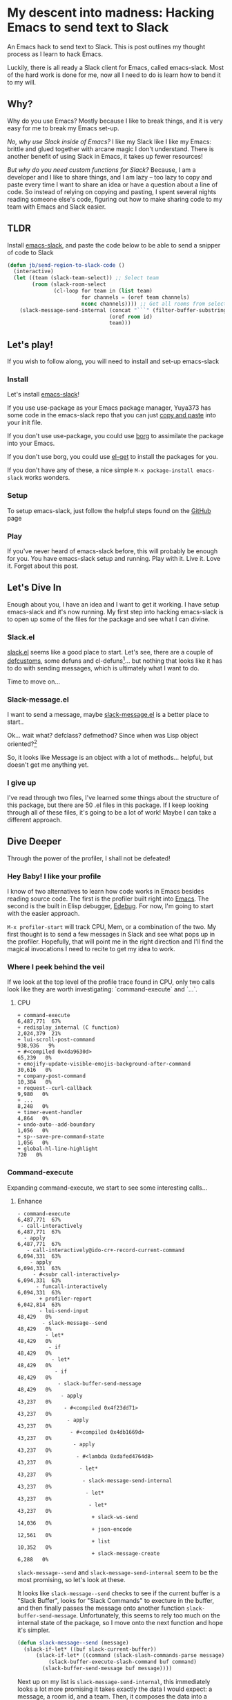 * My descent into madness: Hacking Emacs to send text to Slack

An Emacs hack to send text to Slack. This is post outlines my thought process as I learn to hack Emacs.

Luckily, there is all ready a Slack client for Emacs, called emacs-slack. Most of the hard work is done for me, now all I need to do is learn how to bend it to my will.

** Why?
Why do you use Emacs? Mostly because I like to break things, and it is very easy for me to break my Emacs set-up.

/No, why use Slack inside of Emacs?/ I like my Slack like I like my Emacs: brittle and glued together with arcane magic I don't understand. There is another benefit of using Slack in Emacs, it takes up fewer resources!

/But why do you need custom functions for Slack?/ Because, I am a developer and I like to share things, and I am lazy -- too lazy to copy and paste every time I want to share an idea or have a question about a line of code. So instead of relying on copying and pasting, I spent several nights reading someone else's code, figuring out how to make sharing code to my team with Emacs and Slack easier.

** TLDR
Install [[https://github.com/yuya373/emacs-slack][emacs-slack]], and paste the code below to be able to send a snipper of code to Slack
#+BEGIN_SRC emacs-lisp
  (defun jb/send-region-to-slack-code ()
    (interactive)
    (let ((team (slack-team-select)) ;; Select team
          (room (slack-room-select
                 (cl-loop for team in (list team)
                          for channels = (oref team channels)
                          nconc channels)))) ;; Get all rooms from selected team
      (slack-message-send-internal (concat "```" (filter-buffer-substring (region-beginning) (region-end)) "```")
                                   (oref room id)
                                   team)))
#+END_SRC
** Let's play!
If you wish to follow along, you will need to install and set-up emacs-slack
*** Install
Let's install [[https://github.com/yuya373/emacs-slack][emacs-slack]]!

If you use use-package as your Emacs package manager, Yuya373 has some code in the emacs-slack repo that you can just [[https://github.com/yuya373/emacs-slack#configure][copy and paste]] into your init file.

If you don't use use-package, you could use [[https://github.com/emacscollective/borg][borg]] to assimilate the package into your Emacs.

If you don't use borg, you could use [[https://github.com/dimitri/el-get][el-get]] to install the packages for you.

If you don't have any of these, a nice simple ~M-x package-install emacs-slack~ works wonders.
*** Setup
To setup emacs-slack, just follow the helpful steps found on the [[https://github.com/yuya373/emacs-slack#how-to-get-token-the-harder-yet-officially-sanctioned-way][GitHub]] page
*** Play
 If you've never heard of emacs-slack before, this will probably be enough for you. You have emacs-slack setup and running. Play with it. Live it. Love it. Forget about this post.
** Let's Dive In
Enough about you, I have an idea and I want to get it working. I have setup emacs-slack and it's now running. My first step into hacking emacs-slack is to open up some of the files for the package and see what I can divine.
*** Slack.el
[[https://github.com/yuya373/emacs-slack/blob/master/slack.el][slack.el]] seems like a good place to start.
Let's see, there are a couple of [[https://www.gnu.org/software/emacs/manual/html_node/eintr/defcustom.html][defcustoms]], some defuns and cl-defuns[fn:1]... but nothing that looks like it has to do with sending messages, which is ultimately what I want to do.

Time to move on...
*** Slack-message.el
I want to send a message, maybe [[https://github.com/yuya373/emacs-slack/blob/master/slack-message.el][slack-message.el]] is a better place to start..

Ok... wait what? defclass? defmethod? Since when was Lisp object oriented?[fn:2]

So, it looks like Message is an object with a lot of methods... helpful, but doesn't get me anything yet.
*** I give up
I've read through two files, I've learned some things about the structure of this package, but there are 50 .el files in this package. If I keep looking through all of these files, it's going to be a lot of work! Maybe I can take a different approach.
** Dive Deeper

[[./images/power_of_grayskull.jpg]]

Through the power of the profiler, I shall not be defeated!

*** Hey Baby! I like your profile
I know of two alternatives to learn how code works in Emacs besides reading source code. The first is the profiler built right into [[https://www.gnu.org/software/emacs/manual/html_node/elisp/Profiling.html][Emacs]]. The second is the built in Elisp debugger, [[https://www.gnu.org/software/emacs/manual/html_node/elisp/Edebug.html#Edebug][Edebug]]. For now, I'm going to start with the easier approach.

~M-x profiler-start~ will track CPU, Mem, or a combination of the two. My first thought is to send a few messages in Slack and see what pops up in the profiler. Hopefully, that will point me in the right direction and I'll find the magical invocations I need to recite to get my idea to work.

*** Where I peek behind the veil
If we look at the top level of the profile trace found in CPU, only two calls look like they are worth investigating: `command-execute` and `...`.
**** CPU
#+BEGIN_SRC
+ command-execute                                           6,487,771  67%
+ redisplay_internal (C function)                           2,024,379  21%
+ lui-scroll-post-command                                     938,936   9%
+ #<compiled 0x4da9630d>                                       65,239   0%
+ emojify-update-visible-emojis-background-after-command        30,616   0%
+ company-post-command                                         10,384   0%
+ request--curl-callback                                        9,980   0%
+ ...                                                           8,248   0%
+ timer-event-handler                                           4,864   0%
+ undo-auto--add-boundary                                       1,056   0%
+ sp--save-pre-command-state                                    1,056   0%
+ global-hl-line-highlight                                        720   0%
#+END_SRC
*** Command-execute
Expanding command-execute, we start to see some interesting calls...
**** Enhance

#+BEGIN_SRC
- command-execute                                           6,487,771  67%
 - call-interactively                                       6,487,771  67%
  - apply                                                   6,487,771  67%
   - call-interactively@ido-cr+-record-current-command      6,094,331  63%
    - apply                                                 6,094,331  63%
     - #<subr call-interactively>                           6,094,331  63%
      - funcall-interactively                               6,094,331  63%
       + profiler-report                                    6,042,814  63%
       - lui-send-input                                        48,429   0%
        - slack-message--send                                  48,429   0%
         - let*                                                48,429   0%
          - if                                                 48,429   0%
           - let*                                              48,429   0%
            - if                                               48,429   0%
             - slack-buffer-send-message                       48,429   0%
              - apply                                          43,237   0%
               - #<compiled 0x4f23dd71>                        43,237   0%
                - apply                                        43,237   0%
                 - #<compiled 0x4db1669d>                      43,237   0%
                  - apply                                      43,237   0%
                   - #<lambda 0xdafed4764d8>                   43,237   0%
                    - let*                                     43,237   0%
                     - slack-message-send-internal             43,237   0%
                      - let*                                   43,237   0%
                       - let*                                  43,237   0%
                        + slack-ws-send                        14,036   0%
                        + json-encode                          12,561   0%
                        + list                                 10,352   0%
                        + slack-message-create                  6,288   0%
#+END_SRC

~slack-message--send~ and ~slack-message-send-internal~ seem to be the most promising, so let's look at these.

It looks like ~slack-message--send~ checks to see if the current buffer is a "Slack Buffer", looks for "Slack Commands" to execture in the buffer, and then finally passes the message onto another function ~slack-buffer-send-message~. Unfortunately, this seems to rely too much on the internal state of the package, so I move onto the next function and hope it's simpler.

#+BEGIN_SRC emacs-lisp
  (defun slack-message--send (message)
    (slack-if-let* ((buf slack-current-buffer))
        (slack-if-let* ((command (slack-slash-commands-parse message)))
            (slack-buffer-execute-slash-command buf command)
          (slack-buffer-send-message buf message))))
#+END_SRC

Next up on my list is ~slack-message-send-internal~, this immediately looks a lot more promising it takes exactly the data I would expect: a message, a room id, and a team. Then, it composes the data into a keyed list and sends a JSON encoded object through a WebSocket. Jackpot!

#+BEGIN_SRC emacs-lisp
  (defun slack-message-send-internal (message channel-id team)
    (slack-message-inc-id team)
    (with-slots (message-id sent-message self-id) team
      (let* ((m (list :id message-id
                      :channel channel-id
                      :type "message"
                      :user self-id
                      :text (slack-message-prepare-links
                             (slack-escape-message message)
                             team)))
             (json (json-encode m))
             (obj (slack-message-create m team)))
        (slack-ws-send json team)
        (puthash message-id obj sent-message))))
#+END_SRC

Now onto my next problem...

*** I've got 99 problems
The Emacs profiler is nice to see what is being called, but how do I see what the data structures look like? I mean I need to know what they look like to insert them in the ~send-message-send-internal~, right?

[[https://www.gnu.org/software/emacs/manual/html_node/elisp/Edebug.html#Edebug][Edebug]] to the rescue! If you have any intention of writing elisp, I recommend you read this section of the Emacs Manual. I've only recently discovered Edebug, but it has quickly become an invaluable tool when I explore code.

**** Tracing through slack-message--send

I know what function I want to inspect, slack-message-send-internal, but I'm also curious how does data transform and build up as it's moving through this system? To answer that question we need to start inspecting earlier in the call chain. We've all ready taken a quick look at slack-send--message, so let's add a [[https://www.gnu.org/software/emacs/manual/html_node/elisp/Source-Breakpoints.html#Source-Breakpoints][source breakpoint]], and [[https://www.gnu.org/software/emacs/manual/html_node/elisp/Instrumenting.html#Instrumenting][instrument]] the function.

#+BEGIN_SRC emacs-lisp
  (defun slack-message--send (message)
    (edebug)
    (slack-if-let* ((buf slack-current-buffer))
        (slack-if-let* ((command (slack-slash-commands-parse message)))
            (slack-buffer-execute-slash-command buf command)
          (slack-buffer-send-message buf message))))
#+END_SRC

I've added a breakpoint into the function ~(edebug)~, now we just need to instrument the function. An easy way to instrument functions is to move my cursor to the beggining of the function definition and call ~M-x edebug-eval-top-level-form~, this evaluates the current function and instruments it so Edebug can perform its magic.

After tracing through the functions I see that message, channel-id, and team have the following structure:

| message    | #("Hello World" 0 4 (fontified t ws-butler-chg chg)) |
| channel-id | "D884GPDM0"                                   |
| team       | #23=#<slack-team slack-team-454a4604>         |

What it looks like is message can be any real string, but I still need to find out ways to select the team and channel I want to post to.
*** (defun slack-channel-select ())
Luckily, I have a good idea of where to look to find out how to gather this information. Every time I want to enter a Slack channel I run the command ~M-x slack-channel-select~, so let's take a look at that.

#+BEGIN_SRC emacs-lisp
(defun slack-channel-select ()
  (interactive)
  (let* ((team (slack-team-select))
         (room (slack-room-select
                (cl-loop for team in (list team)
                         for channels = (oref team channels)
                         nconc channels))))
    (slack-room-display room team)))
#+END_SRC

That looks perfect, I can copy and paste 90% of this code into my own function and we'll have something close to working.

*** My first success, "Hello World"

My first test was to see if I could quickly modify this function to get a prototype working.

#+BEGIN_SRC emacs-lisp
  (defun jb/say-hello-to-slack ()
    (interactive)
    (let* ((team (slack-team-select))
           (room (slack-room-select
                  (cl-loop for team in (list team)
                           for channels = (oref team channels)
                           nconc channels))))
      (slack-message-send-internal "Hello World"
                                   (oref room id)
                                   team)))
#+END_SRC

Now to test it!

[[./images/HelloWorld.mp4][Example of the above function working]]

Works beautifully!
*** Learning about Regions, Buffers and everything between

Now my last problem I need to solve, I need to figure out how to copy a region of text. I'm not sure how to do that but I do know of a great resource for when trying to learn elisp, Emac's own [[https://www.gnu.org/software/emacs/manual/html_node/elisp/][Elisp Manual]][fn:4]. The keys parts that we need to be aware of from the elisp manual are [[https://www.gnu.org/software/emacs/manual/html_node/elisp/The-Region.html#The-Region][Regions]] and [[https://www.gnu.org/software/emacs/manual/html_node/elisp/Buffer-Contents.html#Buffer-Contents][Buffer Contents.]]

As an example of how I learned to programmatically access text in a region, I've outlined a simple function below that prints out the content of a selected region to the minibuffer.
#+BEGIN_SRC emacs-lisp
  (defun jb/echo-region ()
    (interactive)
    (message (filter-buffer-substring (region-beginning) (region-end))))
#+END_SRC

This finally leads me to have all the tools to create a function where I can post from any buffer into slack

#+BEGIN_SRC emacs-lisp
  (defun jb/send-region-to-slack ()
    (interactive)
    (let ((team (slack-team-select)) ;; Select team
          (room (slack-room-select
                 (cl-loop for team in (list team)
                          for channels = (oref team channels)
                          nconc channels)))) ;; Get all rooms from selected team
      (slack-message-send-internal (filter-buffer-substring (region-beginning) (region-end))
                                   (oref room id)
                                   team)))
#+END_SRC

*** Where I make my text prettier

I have one last enhancement to my function that I want to make: I am almost always going to be sending some chunk of code to Slack, so I want to wrap it in three backticks so Slack will apply the proper markup to it.

#+BEGIN_SRC emacs-lisp
  (defun jb/send-region-to-slack-code ()
    (interactive)
    (let ((team (slack-team-select)) ;; Select team
          (room (slack-room-select
                 (cl-loop for team in (list team)
                          for channels = (oref team channels)
                          nconc channels)))) ;; Get all rooms from selected team
      (slack-message-send-internal (concat "```"(filter-buffer-substring (region-beginning) (region-end)) "```")
                                   (oref room id)
                                   team)))
#+END_SRC

** Footnotes
[fn:1] As I was reading through the slack code I found it interesting that Emacs' defun was different from a CL implementation of defun. Richard Stalman hated how you could use keys to destructure arguments in Common Lisp and chose to omit that feature in elisp. https://www.emacswiki.org/emacs/KeywordArguments

[fn:2] Fun note, Emacs Lisp has had an object system, "[[https://www.gnu.org/software/emacs/manual/html_node/eieio/][Enhanced Implementation of Emacs Interpreted Objects]]", since at least 2007 and maybe earlier[fn:3].

[fn:3] EIEIO is actually inspired by [[https://en.wikipedia.org/wiki/Common_Lisp_Object_System][Common Lisp Object System]], doing this dive into Emacs-Slack is teaching me so much about Emacs and Common Lisp!

[fn:4] This is a lie, I did not know about this manual until I started writing this dev diary. This would have saved me hours of very poor google-fu.
